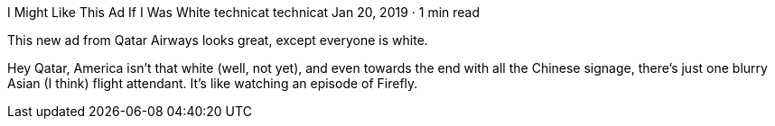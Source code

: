 I Might Like This Ad If I Was White
technicat
technicat
Jan 20, 2019 · 1 min read

This new ad from Qatar Airways looks great, except everyone is white.

Hey Qatar, America isn’t that white (well, not yet), and even towards the end with all the Chinese signage, there’s just one blurry Asian (I think) flight attendant. It’s like watching an episode of Firefly.

